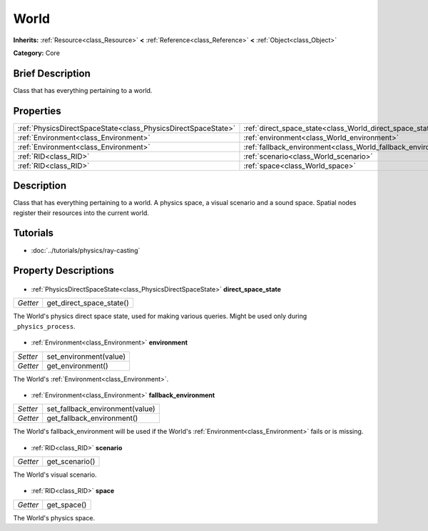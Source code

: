 .. Generated automatically by doc/tools/makerst.py in Godot's source tree.
.. DO NOT EDIT THIS FILE, but the World.xml source instead.
.. The source is found in doc/classes or modules/<name>/doc_classes.

.. _class_World:

World
=====

**Inherits:** :ref:`Resource<class_Resource>` **<** :ref:`Reference<class_Reference>` **<** :ref:`Object<class_Object>`

**Category:** Core

Brief Description
-----------------

Class that has everything pertaining to a world.

Properties
----------

+---------------------------------------------------------------+---------------------------------------------------------------+
| :ref:`PhysicsDirectSpaceState<class_PhysicsDirectSpaceState>` | :ref:`direct_space_state<class_World_direct_space_state>`     |
+---------------------------------------------------------------+---------------------------------------------------------------+
| :ref:`Environment<class_Environment>`                         | :ref:`environment<class_World_environment>`                   |
+---------------------------------------------------------------+---------------------------------------------------------------+
| :ref:`Environment<class_Environment>`                         | :ref:`fallback_environment<class_World_fallback_environment>` |
+---------------------------------------------------------------+---------------------------------------------------------------+
| :ref:`RID<class_RID>`                                         | :ref:`scenario<class_World_scenario>`                         |
+---------------------------------------------------------------+---------------------------------------------------------------+
| :ref:`RID<class_RID>`                                         | :ref:`space<class_World_space>`                               |
+---------------------------------------------------------------+---------------------------------------------------------------+

Description
-----------

Class that has everything pertaining to a world. A physics space, a visual scenario and a sound space. Spatial nodes register their resources into the current world.

Tutorials
---------

- :doc:`../tutorials/physics/ray-casting`
Property Descriptions
---------------------

  .. _class_World_direct_space_state:

- :ref:`PhysicsDirectSpaceState<class_PhysicsDirectSpaceState>` **direct_space_state**

+----------+--------------------------+
| *Getter* | get_direct_space_state() |
+----------+--------------------------+

The World's physics direct space state, used for making various queries. Might be used only during ``_physics_process``.

  .. _class_World_environment:

- :ref:`Environment<class_Environment>` **environment**

+----------+------------------------+
| *Setter* | set_environment(value) |
+----------+------------------------+
| *Getter* | get_environment()      |
+----------+------------------------+

The World's :ref:`Environment<class_Environment>`.

  .. _class_World_fallback_environment:

- :ref:`Environment<class_Environment>` **fallback_environment**

+----------+---------------------------------+
| *Setter* | set_fallback_environment(value) |
+----------+---------------------------------+
| *Getter* | get_fallback_environment()      |
+----------+---------------------------------+

The World's fallback_environment will be used if the World's :ref:`Environment<class_Environment>` fails or is missing.

  .. _class_World_scenario:

- :ref:`RID<class_RID>` **scenario**

+----------+----------------+
| *Getter* | get_scenario() |
+----------+----------------+

The World's visual scenario.

  .. _class_World_space:

- :ref:`RID<class_RID>` **space**

+----------+-------------+
| *Getter* | get_space() |
+----------+-------------+

The World's physics space.

